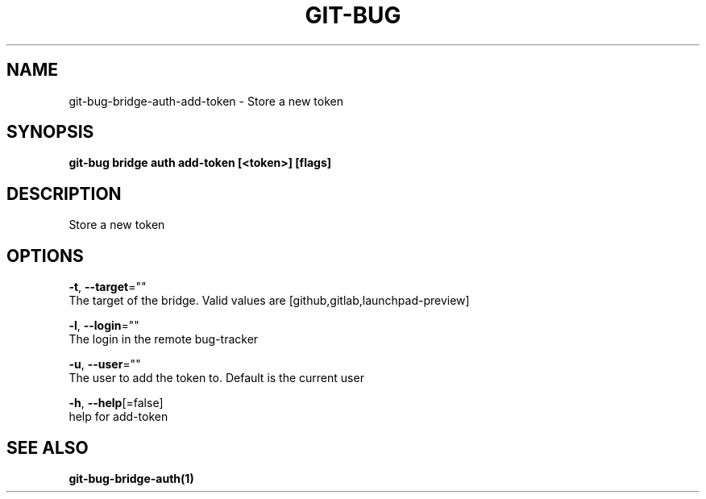.TH "GIT-BUG" "1" "Apr 2019" "Generated from git-bug's source code" "" 
.nh
.ad l


.SH NAME
.PP
git\-bug\-bridge\-auth\-add\-token \- Store a new token


.SH SYNOPSIS
.PP
\fBgit\-bug bridge auth add\-token [<token>] [flags]\fP


.SH DESCRIPTION
.PP
Store a new token


.SH OPTIONS
.PP
\fB\-t\fP, \fB\-\-target\fP=""
    The target of the bridge. Valid values are [github,gitlab,launchpad\-preview]

.PP
\fB\-l\fP, \fB\-\-login\fP=""
    The login in the remote bug\-tracker

.PP
\fB\-u\fP, \fB\-\-user\fP=""
    The user to add the token to. Default is the current user

.PP
\fB\-h\fP, \fB\-\-help\fP[=false]
    help for add\-token


.SH SEE ALSO
.PP
\fBgit\-bug\-bridge\-auth(1)\fP
